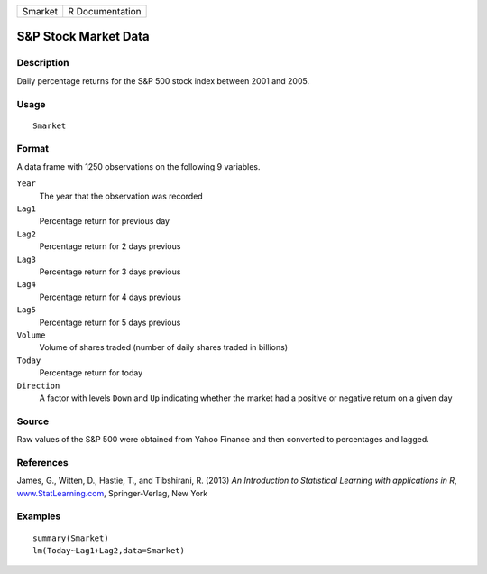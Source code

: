+---------+-----------------+
| Smarket | R Documentation |
+---------+-----------------+

S&P Stock Market Data
---------------------

Description
~~~~~~~~~~~

Daily percentage returns for the S&P 500 stock index between 2001 and
2005.

Usage
~~~~~

::

    Smarket

Format
~~~~~~

A data frame with 1250 observations on the following 9 variables.

``Year``
    The year that the observation was recorded

``Lag1``
    Percentage return for previous day

``Lag2``
    Percentage return for 2 days previous

``Lag3``
    Percentage return for 3 days previous

``Lag4``
    Percentage return for 4 days previous

``Lag5``
    Percentage return for 5 days previous

``Volume``
    Volume of shares traded (number of daily shares traded in billions)

``Today``
    Percentage return for today

``Direction``
    A factor with levels ``Down`` and ``Up`` indicating whether the
    market had a positive or negative return on a given day

Source
~~~~~~

Raw values of the S&P 500 were obtained from Yahoo Finance and then
converted to percentages and lagged.

References
~~~~~~~~~~

James, G., Witten, D., Hastie, T., and Tibshirani, R. (2013) *An
Introduction to Statistical Learning with applications in R*,
`www.StatLearning.com <www.StatLearning.com>`__, Springer-Verlag, New
York

Examples
~~~~~~~~

::

    summary(Smarket)
    lm(Today~Lag1+Lag2,data=Smarket)
